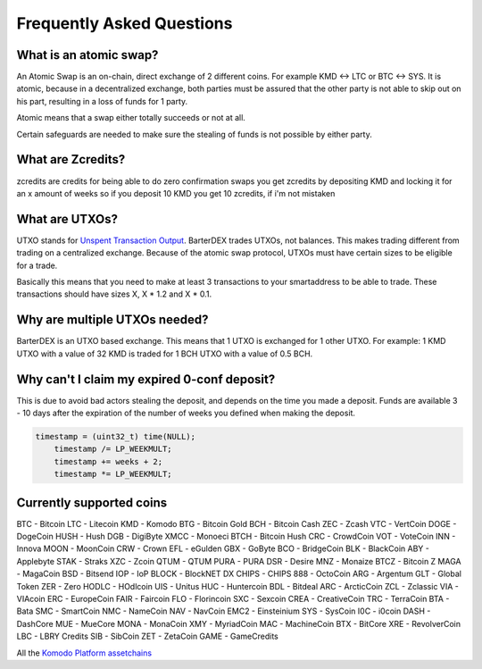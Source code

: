 Frequently Asked Questions
==========================


What is an atomic swap?
-----------------------

An Atomic Swap is an on-chain, direct exchange of 2 different coins. For example KMD <-> LTC or BTC <-> SYS. It is atomic, because in a decentralized exchange, both parties must be assured that the other party is not able to skip out on his part, resulting in a loss of funds for 1 party. 

Atomic means that a swap either totally succeeds or not at all. 

Certain safeguards are needed to make sure the stealing of funds is not possible by either party.

What are Zcredits?
------------------

zcredits are credits for being able to do zero confirmation swaps
you get zcredits by depositing KMD and locking it for an x amount of weeks
so if you deposit 10 KMD you get 10 zcredits, if i'm not mistaken

What are UTXOs?
---------------

UTXO stands for `Unspent Transaction Output`_. BarterDEX trades UTXOs, not balances. This makes trading different from trading on a centralized exchange. Because of the atomic swap protocol, UTXOs must have certain sizes to be eligible for a trade. 

Basically this means that you need to make at least 3 transactions to your smartaddress to be able to trade. These transactions should have sizes X, X * 1.2 and X * 0.1. 

Why are multiple UTXOs needed?
------------------------------

BarterDEX is an UTXO based exchange. This means that 1 UTXO is exchanged for 1 other UTXO. For example: 1 KMD UTXO with a value of 32 KMD is traded for 1 BCH UTXO with a value of 0.5 BCH.

Why can't I claim my expired 0-conf deposit?
--------------------------------------------

This is due to avoid bad actors stealing the deposit, and depends on the time you made a deposit. Funds are available 3 - 10 days after the expiration of the number of weeks you defined when making the deposit.

.. code-block:: c
   
   timestamp = (uint32_t) time(NULL);
       timestamp /= LP_WEEKMULT;
       timestamp += weeks + 2;
       timestamp *= LP_WEEKMULT;



.. _Unspent Transaction Output: http://learnmeabitcoin.com/glossary/utxo 

Currently supported coins
-------------------------

BTC - Bitcoin
LTC - Litecoin
KMD - Komodo
BTG - Bitcoin Gold
BCH - Bitcoin Cash
ZEC - Zcash
VTC - VertCoin
DOGE - DogeCoin
HUSH - Hush
DGB - DigiByte
XMCC - Monoeci
BTCH - Bitcoin Hush
CRC - CrowdCoin
VOT - VoteCoin
INN - Innova
MOON - MoonCoin
CRW - Crown
EFL - eGulden
GBX - GoByte
BCO - BridgeCoin
BLK - BlackCoin
ABY - Applebyte
STAK - Straks
XZC - Zcoin
QTUM - QTUM
PURA - PURA
DSR - Desire
MNZ - Monaize
BTCZ - Bitcoin Z
MAGA - MagaCoin
BSD - Bitsend
IOP - IoP
BLOCK - BlockNET DX
CHIPS - CHIPS
888 - OctoCoin
ARG - Argentum
GLT - Global Token
ZER - Zero
HODLC - HOdlcoin
UIS - Unitus
HUC - Huntercoin
BDL - Bitdeal
ARC - ArcticCoin
ZCL - Zclassic
VIA - VIAcoin
ERC - EuropeCoin
FAIR - Faircoin
FLO - Florincoin
SXC - Sexcoin
CREA - CreativeCoin
TRC - TerraCoin
BTA - Bata
SMC - SmartCoin
NMC - NameCoin
NAV - NavCoin
EMC2 - Einsteinium
SYS - SysCoin
I0C - i0coin
DASH - DashCore
MUE - MueCore
MONA - MonaCoin
XMY - MyriadCoin
MAC - MachineCoin
BTX - BitCore
XRE - RevolverCoin
LBC - LBRY Credits
SIB - SibCoin
ZET - ZetaCoin
GAME - GameCredits

All the `Komodo Platform assetchains`_

.. _Komodo Platform assetchains: https://www.komodoplatform.com/en/blog/komodo-smart-contracts-assetchains-and-geckochains

